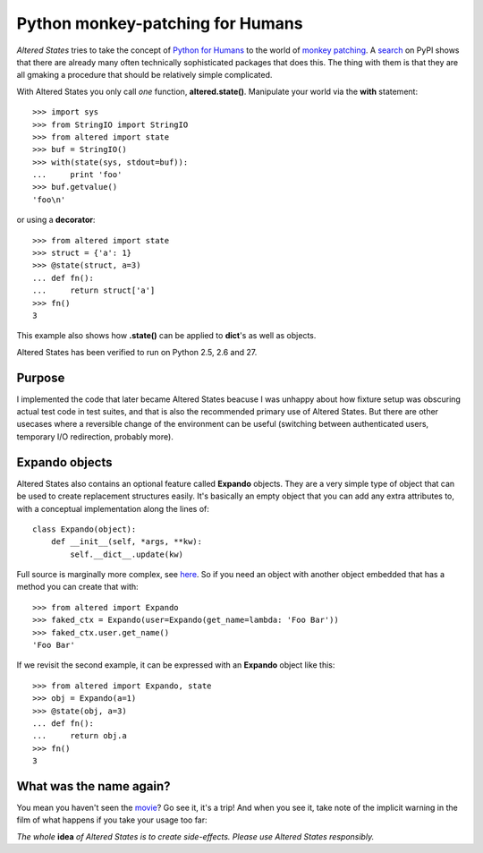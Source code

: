 ===================================
 Python monkey-patching for Humans
===================================

*Altered States* tries to take the concept of `Python for Humans
<http://python-for-humans.heroku.com/>`_ to the world of `monkey
patching <http://en.wikipedia.org/wiki/Monkey_patch>`_. A `search
<http://pypi.python.org/pypi?%3Aaction=search&term=monkey+patch>`_ on
PyPI shows that there are already many often technically sophisticated
packages that does this. The thing with them is that they are all
gmaking a procedure that should be relatively simple complicated.

With Altered States you only call *one* function, **altered.state()**.
Manipulate your world via the **with** statement::

    >>> import sys
    >>> from StringIO import StringIO
    >>> from altered import state
    >>> buf = StringIO()
    >>> with(state(sys, stdout=buf)):
    ...     print 'foo'
    >>> buf.getvalue()
    'foo\n'

or using a **decorator**::

    >>> from altered import state
    >>> struct = {'a': 1}
    >>> @state(struct, a=3)
    ... def fn():
    ...     return struct['a']
    >>> fn()
    3

This example also shows how **.state()** can be applied to **dict**'s
as well as objects.

Altered States has been verified to run on Python 2.5, 2.6 and 27.

Purpose
-------

I implemented the code that later became Altered States beacuse I was
unhappy about how fixture setup was obscuring actual test code in test
suites, and that is also the recommended primary use of Altered
States. But there are other usecases where a reversible change of the
environment can be useful (switching between authenticated users,
temporary I/O redirection, probably more).

Expando objects
---------------

Altered States also contains an optional feature called **Expando**
objects. They are a very simple type of object that can be used to
create replacement structures easily. It's basically an empty object
that you can add any extra attributes to, with a conceptual
implementation along the lines of::

   class Expando(object):
       def __init__(self, *args, **kw):
           self.__dict__.update(kw)

Full source is marginally more complex, see `here
<https://github.com/Plexical/altered.states/blob/master/altered/base.py#L1>`_. So
if you need an object with another object embedded that has a method
you can create that with::

    >>> from altered import Expando
    >>> faked_ctx = Expando(user=Expando(get_name=lambda: 'Foo Bar'))
    >>> faked_ctx.user.get_name()
    'Foo Bar'

If we revisit the second example, it can be expressed with an
**Expando** object like this::

    >>> from altered import Expando, state
    >>> obj = Expando(a=1)
    >>> @state(obj, a=3)
    ... def fn():
    ...     return obj.a
    >>> fn()
    3

What was the name again?
------------------------

You mean you haven't seen the `movie
<http://www.imdb.com/title/tt0080360/>`_? Go see it, it's a trip! And
when you see it, take note of the implicit warning in the film of what
happens if you take your usage too far:

*The whole* **idea** *of Altered States is to create
side-effects. Please use Altered States responsibly.*
